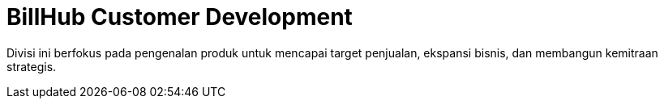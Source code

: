= BillHub Customer Development

Divisi ini berfokus pada pengenalan produk untuk mencapai target penjualan, ekspansi bisnis, dan membangun kemitraan strategis.

